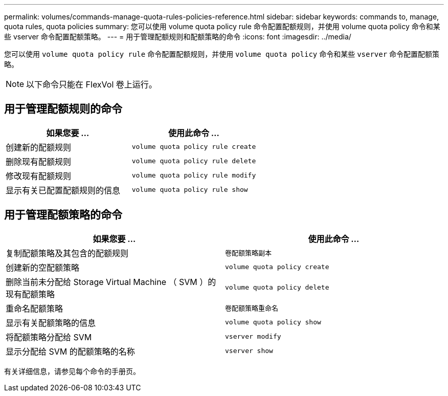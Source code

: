 ---
permalink: volumes/commands-manage-quota-rules-policies-reference.html 
sidebar: sidebar 
keywords: commands to, manage, quota rules, quota policies 
summary: 您可以使用 volume quota policy rule 命令配置配额规则，并使用 volume quota policy 命令和某些 vserver 命令配置配额策略。 
---
= 用于管理配额规则和配额策略的命令
:icons: font
:imagesdir: ../media/


[role="lead"]
您可以使用 `volume quota policy rule` 命令配置配额规则，并使用 `volume quota policy` 命令和某些 `vserver` 命令配置配额策略。

[NOTE]
====
以下命令只能在 FlexVol 卷上运行。

====


== 用于管理配额规则的命令

[cols="2*"]
|===
| 如果您要 ... | 使用此命令 ... 


 a| 
创建新的配额规则
 a| 
`volume quota policy rule create`



 a| 
删除现有配额规则
 a| 
`volume quota policy rule delete`



 a| 
修改现有配额规则
 a| 
`volume quota policy rule modify`



 a| 
显示有关已配置配额规则的信息
 a| 
`volume quota policy rule show`

|===


== 用于管理配额策略的命令

[cols="2*"]
|===
| 如果您要 ... | 使用此命令 ... 


 a| 
复制配额策略及其包含的配额规则
 a| 
`卷配额策略副本`



 a| 
创建新的空配额策略
 a| 
`volume quota policy create`



 a| 
删除当前未分配给 Storage Virtual Machine （ SVM ）的现有配额策略
 a| 
`volume quota policy delete`



 a| 
重命名配额策略
 a| 
`卷配额策略重命名`



 a| 
显示有关配额策略的信息
 a| 
`volume quota policy show`



 a| 
将配额策略分配给 SVM
 a| 
`vserver modify`



 a| 
显示分配给 SVM 的配额策略的名称
 a| 
`vserver show`

|===
有关详细信息，请参见每个命令的手册页。

